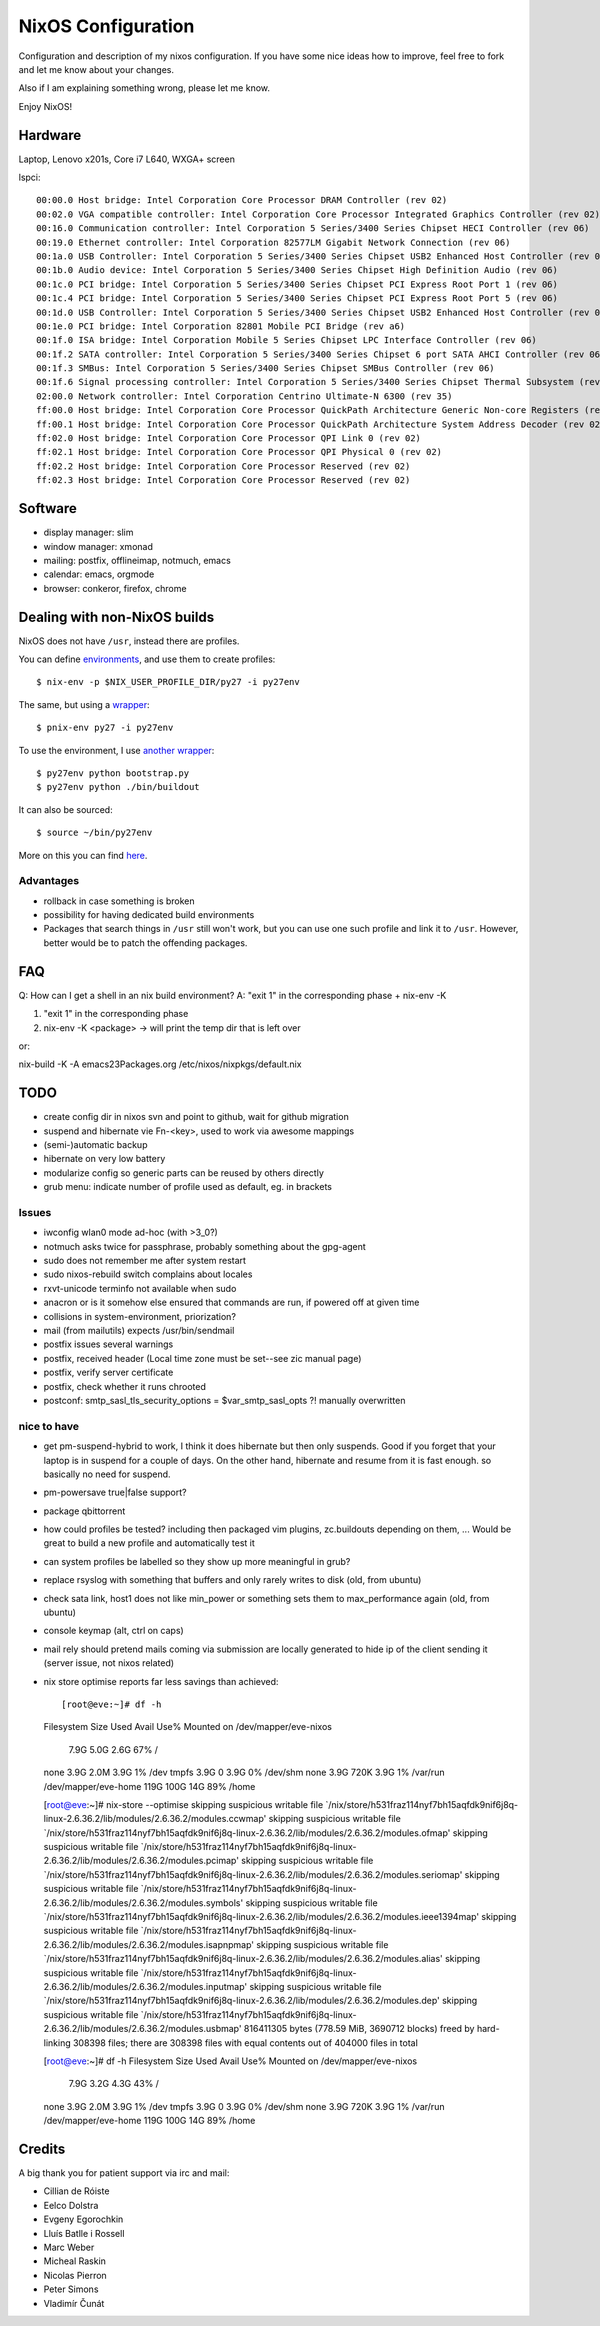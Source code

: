 NixOS Configuration
===================

Configuration and description of my nixos configuration. If you have some nice
ideas how to improve, feel free to fork and let me know about your changes.

Also if I am explaining something wrong, please let me know.

Enjoy NixOS!


Hardware
--------

Laptop, Lenovo x201s, Core i7 L640, WXGA+ screen

lspci::

  00:00.0 Host bridge: Intel Corporation Core Processor DRAM Controller (rev 02)
  00:02.0 VGA compatible controller: Intel Corporation Core Processor Integrated Graphics Controller (rev 02)
  00:16.0 Communication controller: Intel Corporation 5 Series/3400 Series Chipset HECI Controller (rev 06)
  00:19.0 Ethernet controller: Intel Corporation 82577LM Gigabit Network Connection (rev 06)
  00:1a.0 USB Controller: Intel Corporation 5 Series/3400 Series Chipset USB2 Enhanced Host Controller (rev 06)
  00:1b.0 Audio device: Intel Corporation 5 Series/3400 Series Chipset High Definition Audio (rev 06)
  00:1c.0 PCI bridge: Intel Corporation 5 Series/3400 Series Chipset PCI Express Root Port 1 (rev 06)
  00:1c.4 PCI bridge: Intel Corporation 5 Series/3400 Series Chipset PCI Express Root Port 5 (rev 06)
  00:1d.0 USB Controller: Intel Corporation 5 Series/3400 Series Chipset USB2 Enhanced Host Controller (rev 06)
  00:1e.0 PCI bridge: Intel Corporation 82801 Mobile PCI Bridge (rev a6)
  00:1f.0 ISA bridge: Intel Corporation Mobile 5 Series Chipset LPC Interface Controller (rev 06)
  00:1f.2 SATA controller: Intel Corporation 5 Series/3400 Series Chipset 6 port SATA AHCI Controller (rev 06)
  00:1f.3 SMBus: Intel Corporation 5 Series/3400 Series Chipset SMBus Controller (rev 06)
  00:1f.6 Signal processing controller: Intel Corporation 5 Series/3400 Series Chipset Thermal Subsystem (rev 06)
  02:00.0 Network controller: Intel Corporation Centrino Ultimate-N 6300 (rev 35)
  ff:00.0 Host bridge: Intel Corporation Core Processor QuickPath Architecture Generic Non-core Registers (rev 02)
  ff:00.1 Host bridge: Intel Corporation Core Processor QuickPath Architecture System Address Decoder (rev 02)
  ff:02.0 Host bridge: Intel Corporation Core Processor QPI Link 0 (rev 02)
  ff:02.1 Host bridge: Intel Corporation Core Processor QPI Physical 0 (rev 02)
  ff:02.2 Host bridge: Intel Corporation Core Processor Reserved (rev 02)
  ff:02.3 Host bridge: Intel Corporation Core Processor Reserved (rev 02)


Software
--------

- display manager: slim
- window manager: xmonad
- mailing: postfix, offlineimap, notmuch, emacs
- calendar: emacs, orgmode
- browser: conkeror, firefox, chrome


Dealing with non-NixOS builds
-----------------------------

NixOS does not have ``/usr``, instead there are profiles.

You can define environments_, and use them to create profiles::

    $ nix-env -p $NIX_USER_PROFILE_DIR/py27 -i py27env

The same, but using a wrapper_::

    $ pnix-env py27 -i py27env

To use the environment, I use `another wrapper`_::

    $ py27env python bootstrap.py
    $ py27env python ./bin/buildout

It can also be sourced::

    $ source ~/bin/py27env

More on this you can find here_.

.. _environments: https://github.com/chaoflow/skel/blob/master/.nixpkgs/config.nix
.. _wrapper: https://github.com/chaoflow/skel/blob/master/bin/pnix-env
.. _`another wrapper`: https://github.com/chaoflow/skel/blob/master/bin/py27env
.. _here: http://wiki.nixos.org/wiki/Howto_keep_multiple_packages_up_to_date_at_once

Advantages
^^^^^^^^^^

- rollback in case something is broken
- possibility for having dedicated build environments
- Packages that search things in ``/usr`` still won't work, but you
  can use one such profile and link it to ``/usr``. However, better
  would be to patch the offending packages.

FAQ
---

Q: How can I get a shell in an nix build environment?
A: "exit 1" in the corresponding phase + nix-env -K

1. "exit 1" in the corresponding phase
2. nix-env -K <package> -> will print the temp dir that is left over

or:

nix-build -K -A emacs23Packages.org /etc/nixos/nixpkgs/default.nix



TODO
----

- create config dir in nixos svn and point to github, wait for github
  migration

- suspend and hibernate vie Fn-<key>, used to work via awesome
  mappings

- (semi-)automatic backup

- hibernate on very low battery

- modularize config so generic parts can be reused by others directly

- grub menu: indicate number of profile used as default, eg. in brackets

Issues
^^^^^^

- iwconfig wlan0 mode ad-hoc (with >3_0?)

- notmuch asks twice for passphrase, probably something about the
  gpg-agent

- sudo does not remember me after system restart

- sudo nixos-rebuild switch complains about locales

- rxvt-unicode terminfo not available when sudo

- anacron or is it somehow else ensured that commands are run, if
  powered off at given time

- collisions in system-environment, priorization?

- mail (from mailutils) expects /usr/bin/sendmail

- postfix issues several warnings

- postfix, received header (Local time zone must be set--see zic
  manual page)

- postfix, verify server certificate

- postfix, check whether it runs chrooted

- postconf: smtp_sasl_tls_security_options = $var_smtp_sasl_opts ?!
  manually overwritten


nice to have
^^^^^^^^^^^^
- get pm-suspend-hybrid to work, I think it does hibernate but then
  only suspends. Good if you forget that your laptop is in suspend for
  a couple of days. On the other hand, hibernate and resume from it is
  fast enough. so basically no need for suspend.

- pm-powersave true|false support?

- package qbittorrent

- how could profiles be tested? including then packaged vim plugins,
  zc.buildouts depending on them, ... Would be great to build a new
  profile and automatically test it

- can system profiles be labelled so they show up more meaningful in
  grub?

- replace rsyslog with something that buffers and only rarely writes
  to disk (old, from ubuntu)

- check sata link, host1 does not like min_power or something sets
  them to max_performance again (old, from ubuntu)

- console keymap (alt, ctrl on caps)

- mail rely should pretend mails coming via submission are locally
  generated to hide ip of the client sending it (server issue, not
  nixos related)


- nix store optimise reports far less savings than achieved::

  [root@eve:~]# df -h            
  Filesystem            Size  Used Avail Use% Mounted on
  /dev/mapper/eve-nixos
			7.9G  5.0G  2.6G  67% /
  none                  3.9G  2.0M  3.9G   1% /dev
  tmpfs                 3.9G     0  3.9G   0% /dev/shm
  none                  3.9G  720K  3.9G   1% /var/run
  /dev/mapper/eve-home  119G  100G   14G  89% /home

  [root@eve:~]# nix-store --optimise
  skipping suspicious writable file `/nix/store/h531fraz114nyf7bh15aqfdk9nif6j8q-linux-2.6.36.2/lib/modules/2.6.36.2/modules.ccwmap'
  skipping suspicious writable file `/nix/store/h531fraz114nyf7bh15aqfdk9nif6j8q-linux-2.6.36.2/lib/modules/2.6.36.2/modules.ofmap'
  skipping suspicious writable file `/nix/store/h531fraz114nyf7bh15aqfdk9nif6j8q-linux-2.6.36.2/lib/modules/2.6.36.2/modules.pcimap'
  skipping suspicious writable file `/nix/store/h531fraz114nyf7bh15aqfdk9nif6j8q-linux-2.6.36.2/lib/modules/2.6.36.2/modules.seriomap'
  skipping suspicious writable file `/nix/store/h531fraz114nyf7bh15aqfdk9nif6j8q-linux-2.6.36.2/lib/modules/2.6.36.2/modules.symbols'
  skipping suspicious writable file `/nix/store/h531fraz114nyf7bh15aqfdk9nif6j8q-linux-2.6.36.2/lib/modules/2.6.36.2/modules.ieee1394map'
  skipping suspicious writable file `/nix/store/h531fraz114nyf7bh15aqfdk9nif6j8q-linux-2.6.36.2/lib/modules/2.6.36.2/modules.isapnpmap'
  skipping suspicious writable file `/nix/store/h531fraz114nyf7bh15aqfdk9nif6j8q-linux-2.6.36.2/lib/modules/2.6.36.2/modules.alias'
  skipping suspicious writable file `/nix/store/h531fraz114nyf7bh15aqfdk9nif6j8q-linux-2.6.36.2/lib/modules/2.6.36.2/modules.inputmap'
  skipping suspicious writable file `/nix/store/h531fraz114nyf7bh15aqfdk9nif6j8q-linux-2.6.36.2/lib/modules/2.6.36.2/modules.dep'
  skipping suspicious writable file `/nix/store/h531fraz114nyf7bh15aqfdk9nif6j8q-linux-2.6.36.2/lib/modules/2.6.36.2/modules.usbmap'
  816411305 bytes (778.59 MiB, 3690712 blocks) freed by hard-linking 308398 files; there are 308398 files with equal contents out of 404000 files in total

  [root@eve:~]# df -h
  Filesystem            Size  Used Avail Use% Mounted on
  /dev/mapper/eve-nixos
			7.9G  3.2G  4.3G  43% /
  none                  3.9G  2.0M  3.9G   1% /dev
  tmpfs                 3.9G     0  3.9G   0% /dev/shm
  none                  3.9G  720K  3.9G   1% /var/run
  /dev/mapper/eve-home  119G  100G   14G  89% /home


Credits
-------

A big thank you for patient support via irc and mail:

- Cillian de Róiste
- Eelco Dolstra
- Evgeny Egorochkin
- Lluís Batlle i Rossell
- Marc Weber
- Micheal Raskin
- Nicolas Pierron
- Peter Simons
- Vladimír Čunát
